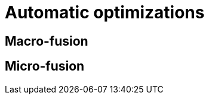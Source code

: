[[automatic-optimizations]]
= Automatic optimizations

[[macrofusion]]
== Macro-fusion

[[microfusion]]
== Micro-fusion
